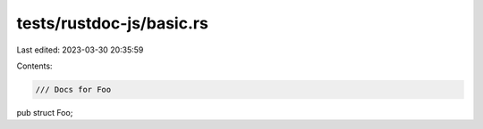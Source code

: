tests/rustdoc-js/basic.rs
=========================

Last edited: 2023-03-30 20:35:59

Contents:

.. code-block:: rs

    /// Docs for Foo
pub struct Foo;



